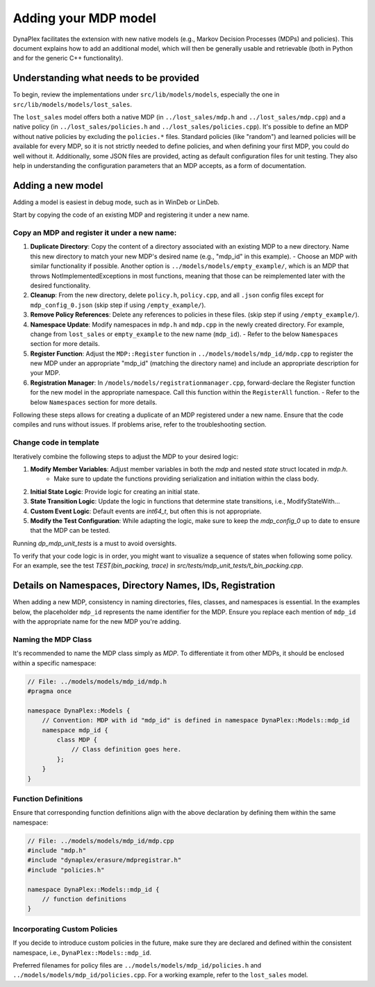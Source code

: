 Adding your MDP model
=====================

DynaPlex facilitates the extension with new native models (e.g., Markov Decision Processes (MDPs) and policies). This document explains how to add an additional model, which will then be generally usable and retrievable (both in Python and for the generic C++ functionality).

Understanding what needs to be provided
----------------------------------------

To begin, review the implementations under ``src/lib/models/models``, especially the one in ``src/lib/models/models/lost_sales``.

The ``lost_sales`` model offers both a native MDP (in ``../lost_sales/mdp.h`` and ``../lost_sales/mdp.cpp``) and a native policy (in ``../lost_sales/policies.h`` and ``../lost_sales/policies.cpp``). It's possible to define an MDP without native policies by excluding the ``policies.*`` files. Standard policies (like "random") and learned policies will be available for every MDP, so it is not strictly needed to define policies, and when defining your first MDP, you could do well without it. Additionally, some JSON files are provided, acting as default configuration files for unit testing. They also help in understanding the configuration parameters that an MDP accepts, as a form of documentation.

Adding a new model
------------------

Adding a model is easiest in debug mode, such as in WinDeb or LinDeb.

Start by copying the code of an existing MDP and registering it under a new name.

Copy an MDP and register it under a new name:
~~~~~~~~~~~~~~~~~~~~~~~~~~~~~~~~~~~~~~~~~~~~~~~~

1. **Duplicate Directory**: Copy the content of a directory associated with an existing MDP to a new directory. Name this new directory to match your new MDP's desired name (e.g., "mdp_id" in this example).
   - Choose an MDP with similar functionality if possible. Another option is ``../models/models/empty_example/``, which is an MDP that throws NotImplementedExceptions in most functions, meaning that those can be reimplemented later with the desired functionality.
2. **Cleanup**: From the new directory, delete ``policy.h``, ``policy.cpp``, and all ``.json`` config files except for ``mdp_config_0.json`` (skip step if using ``/empty_example/``).
3. **Remove Policy References**: Delete any references to policies in these files. (skip step if using ``/empty_example/``).
4. **Namespace Update**: Modify namespaces in ``mdp.h`` and ``mdp.cpp`` in the newly created directory. For example, change from ``lost_sales`` or ``empty_example`` to the new name (``mdp_id``).
   - Refer to the below ``Namespaces`` section for more details.
5. **Register Function**: Adjust the ``MDP::Register`` function in ``../models/models/mdp_id/mdp.cpp`` to register the new MDP under an appropriate "mdp_id" (matching the directory name) and include an appropriate description for your MDP.
6. **Registration Manager**: In ``/models/models/registrationmanager.cpp``, forward-declare the Register function for the new model in the appropriate namespace. Call this function within the ``RegisterAll`` function.
   - Refer to the below ``Namespaces`` section for more details.

Following these steps allows for creating a duplicate of an MDP registered under a new name. Ensure that the code compiles and runs without issues. If problems arise, refer to the troubleshooting section.

Change code in template
~~~~~~~~~~~~~~~~~~~~~~~

Iteratively combine the following steps to adjust the MDP to your desired logic:

1. **Modify Member Variables**: Adjust member variables in both the `mdp` and nested `state` struct located in `mdp.h`.
    - Make sure to update the functions providing serialization and initiation within the class body.

2. **Initial State Logic**: Provide logic for creating an initial state.

3. **State Transition Logic**: Update the logic in functions that determine state transitions, i.e., ModifyStateWith...

4. **Custom Event Logic**: Default events are `int64_t`, but often this is not appropriate.

5. **Modify the Test Configuration**: While adapting the logic, make sure to keep the `mdp_config_0` up to date to ensure that the MDP can be tested.

Running `dp_mdp_unit_tests` is a must to avoid oversights.

To verify that your code logic is in order, you might want to visualize a sequence of states when following some policy. For an example, see the test `TEST(bin_packing, trace)` in `src/tests/mdp_unit_tests/t_bin_packing.cpp`.

Details on Namespaces, Directory Names, IDs, Registration
---------------------------------------------------------

When adding a new MDP, consistency in naming directories, files, classes, and namespaces is essential. In the examples below, the placeholder ``mdp_id`` represents the name identifier for the MDP. Ensure you replace each mention of ``mdp_id`` with the appropriate name for the new MDP you're adding.

Naming the MDP Class
~~~~~~~~~~~~~~~~~~~~

It's recommended to name the MDP class simply as `MDP`. To differentiate it from other MDPs, it should be enclosed within a specific namespace:

.. code-block:: cpp

    // File: ../models/models/mdp_id/mdp.h
    #pragma once

    namespace DynaPlex::Models {
        // Convention: MDP with id "mdp_id" is defined in namespace DynaPlex::Models::mdp_id 
        namespace mdp_id {
            class MDP {
                // Class definition goes here.    
            };
        }
    }



Function Definitions
~~~~~~~~~~~~~~~~~~~~

Ensure that corresponding function definitions align with the above declaration by defining them within the same namespace:

.. code-block:: cpp

    // File: ../models/models/mdp_id/mdp.cpp
    #include "mdp.h"
    #include "dynaplex/erasure/mdpregistrar.h"
    #include "policies.h"

    namespace DynaPlex::Models::mdp_id {
        // function definitions 
    }

Incorporating Custom Policies
~~~~~~~~~~~~~~~~~~~~~~~~~~~~~

If you decide to introduce custom policies in the future, make sure they are declared and defined within the consistent namespace, i.e., ``DynaPlex::Models::mdp_id``.

Preferred filenames for policy files are ``../models/models/mdp_id/policies.h`` and ``../models/models/mdp_id/policies.cpp``. For a working example, refer to the ``lost_sales`` model.